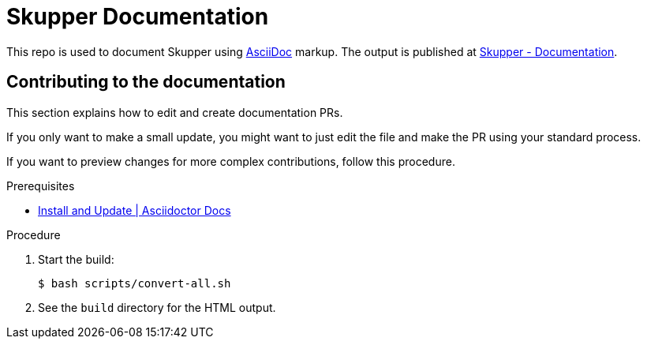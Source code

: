 = Skupper Documentation

This repo is used to document Skupper using https://docs.asciidoctor.org/asciidoc/latest/[AsciiDoc] markup.
The output is published at link:https://skupper.io/docs/index.html[Skupper - Documentation].


== Contributing to the documentation

This section explains how to edit and create documentation PRs.

If you only want to make a small update, you might want to just edit the file and make the PR using your standard process.

If you want to preview changes for more complex contributions, follow this procedure.

.Prerequisites

* link:https://docs.asciidoctor.org/asciidoctor/latest/install/[Install and Update | Asciidoctor Docs] 

.Procedure 


. Start the build:
+
----
$ bash scripts/convert-all.sh
----

. See the `build` directory for the HTML output.
